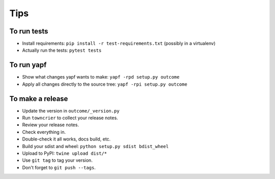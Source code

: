 Tips
====

To run tests
------------

* Install requirements: ``pip install -r test-requirements.txt``
  (possibly in a virtualenv)

* Actually run the tests: ``pytest tests``


To run yapf
-----------

* Show what changes yapf wants to make: ``yapf -rpd setup.py
  outcome``

* Apply all changes directly to the source tree: ``yapf -rpi setup.py
  outcome``


To make a release
-----------------

* Update the version in ``outcome/_version.py``

* Run ``towncrier`` to collect your release notes.

* Review your release notes.

* Check everything in.

* Double-check it all works, docs build, etc.

* Build your sdist and wheel: ``python setup.py sdist bdist_wheel``

* Upload to PyPI: ``twine upload dist/*``

* Use ``git tag`` to tag your version.

* Don't forget to ``git push --tags``.
